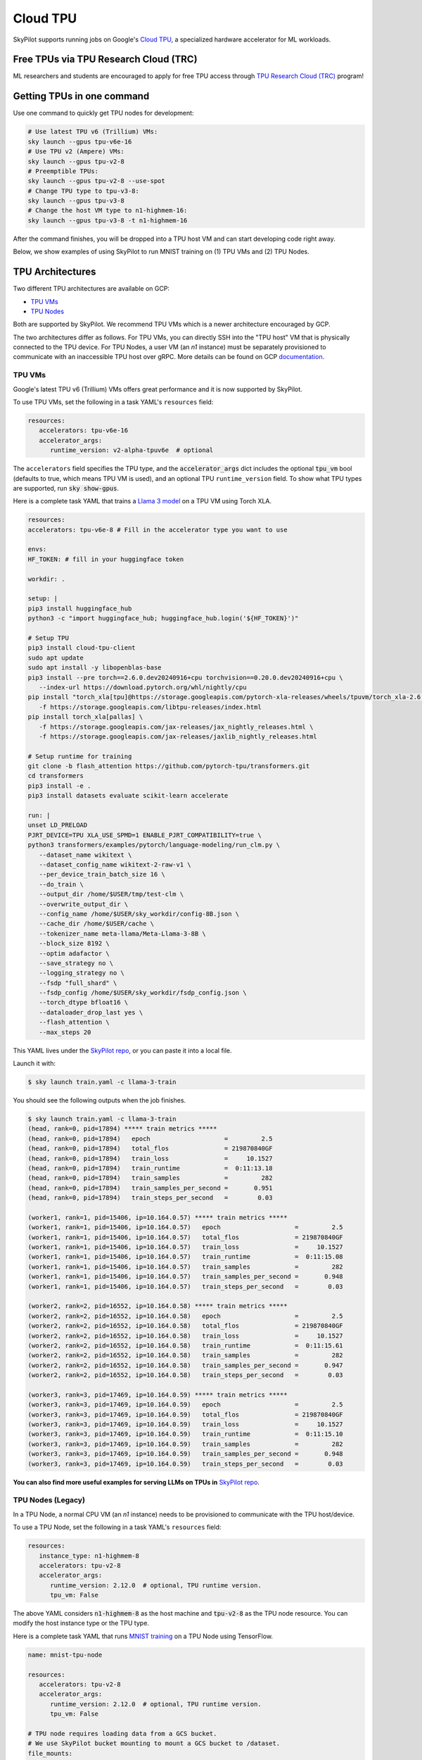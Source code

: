 .. _tpu:

=========
Cloud TPU
=========

SkyPilot supports running jobs on Google's `Cloud TPU <https://cloud.google.com/tpu>`_, a specialized hardware accelerator for ML workloads.


Free TPUs via TPU Research Cloud (TRC)
======================================

ML researchers and students are encouraged to apply for free TPU access through `TPU Research Cloud (TRC) <https://sites.research.google/trc/about/>`_ program!


Getting TPUs in one command
===========================

Use one command to quickly get TPU nodes for development:

.. code-block:: bash

   # Use latest TPU v6 (Trillium) VMs:
   sky launch --gpus tpu-v6e-16
   # Use TPU v2 (Ampere) VMs:
   sky launch --gpus tpu-v2-8
   # Preemptible TPUs:
   sky launch --gpus tpu-v2-8 --use-spot
   # Change TPU type to tpu-v3-8:
   sky launch --gpus tpu-v3-8
   # Change the host VM type to n1-highmem-16:
   sky launch --gpus tpu-v3-8 -t n1-highmem-16

After the command finishes, you will be dropped into a TPU host VM and can start developing code right away.

Below, we show examples of using SkyPilot to run MNIST training on (1) TPU VMs and (2) TPU Nodes.

TPU Architectures
=================

Two different TPU architectures are available on GCP:

- `TPU VMs <https://cloud.google.com/tpu/docs/system-architecture-tpu-vm#tpu-vm>`_
- `TPU Nodes <https://cloud.google.com/tpu/docs/system-architecture-tpu-vm#tpu-node>`_

Both are supported by SkyPilot. We recommend TPU VMs which is a newer architecture encouraged by GCP.

The two architectures differ as follows.
For TPU VMs, you can directly SSH into the "TPU host" VM that is physically connected to the TPU device.
For TPU Nodes, a user VM (an `n1` instance) must be separately provisioned to communicate with an inaccessible TPU host over gRPC.
More details can be found on GCP `documentation <https://cloud.google.com/tpu/docs/system-architecture-tpu-vm#tpu-arch>`_.

TPU VMs
-------

Google's latest TPU v6 (Trillium) VMs offers great performance and it is now supported by SkyPilot.

To use TPU VMs, set the following in a task YAML's ``resources`` field:

.. code-block:: yaml

   resources:
      accelerators: tpu-v6e-16
      accelerator_args:
         runtime_version: v2-alpha-tpuv6e  # optional

The ``accelerators`` field specifies the TPU type, and the :code:`accelerator_args` dict includes the optional :code:`tpu_vm` bool (defaults to true, which means TPU VM is used), and an optional TPU ``runtime_version`` field.
To show what TPU types are supported, run :code:`sky show-gpus`.

Here is a complete task YAML that trains a `Llama 3 model <https://ai.meta.com/blog/meta-llama-3/>`_ on a TPU VM using Torch XLA.

.. code-block:: yaml

   resources:
   accelerators: tpu-v6e-8 # Fill in the accelerator type you want to use

   envs:
   HF_TOKEN: # fill in your huggingface token

   workdir: .

   setup: |
   pip3 install huggingface_hub
   python3 -c "import huggingface_hub; huggingface_hub.login('${HF_TOKEN}')"

   # Setup TPU
   pip3 install cloud-tpu-client
   sudo apt update
   sudo apt install -y libopenblas-base
   pip3 install --pre torch==2.6.0.dev20240916+cpu torchvision==0.20.0.dev20240916+cpu \
      --index-url https://download.pytorch.org/whl/nightly/cpu
   pip install "torch_xla[tpu]@https://storage.googleapis.com/pytorch-xla-releases/wheels/tpuvm/torch_xla-2.6.0.dev20240916-cp310-cp310-linux_x86_64.whl" \
      -f https://storage.googleapis.com/libtpu-releases/index.html
   pip install torch_xla[pallas] \
      -f https://storage.googleapis.com/jax-releases/jax_nightly_releases.html \
      -f https://storage.googleapis.com/jax-releases/jaxlib_nightly_releases.html

   # Setup runtime for training
   git clone -b flash_attention https://github.com/pytorch-tpu/transformers.git
   cd transformers
   pip3 install -e .
   pip3 install datasets evaluate scikit-learn accelerate

   run: |
   unset LD_PRELOAD
   PJRT_DEVICE=TPU XLA_USE_SPMD=1 ENABLE_PJRT_COMPATIBILITY=true \
   python3 transformers/examples/pytorch/language-modeling/run_clm.py \
      --dataset_name wikitext \
      --dataset_config_name wikitext-2-raw-v1 \
      --per_device_train_batch_size 16 \
      --do_train \
      --output_dir /home/$USER/tmp/test-clm \
      --overwrite_output_dir \
      --config_name /home/$USER/sky_workdir/config-8B.json \
      --cache_dir /home/$USER/cache \
      --tokenizer_name meta-llama/Meta-Llama-3-8B \
      --block_size 8192 \
      --optim adafactor \
      --save_strategy no \
      --logging_strategy no \
      --fsdp "full_shard" \
      --fsdp_config /home/$USER/sky_workdir/fsdp_config.json \
      --torch_dtype bfloat16 \
      --dataloader_drop_last yes \
      --flash_attention \
      --max_steps 20

This YAML lives under the `SkyPilot repo <https://github.com/skypilot-org/skypilot/blob/tpu-v6/examples/tpu/v6e/train-llama3-8b.yaml>`__, or you can paste it into a local file.

Launch it with:

.. code-block:: console

   $ sky launch train.yaml -c llama-3-train

You should see the following outputs when the job finishes.

.. code-block:: console

   $ sky launch train.yaml -c llama-3-train
   (head, rank=0, pid=17894) ***** train metrics *****
   (head, rank=0, pid=17894)   epoch                    =         2.5
   (head, rank=0, pid=17894)   total_flos               = 219870840GF
   (head, rank=0, pid=17894)   train_loss               =     10.1527
   (head, rank=0, pid=17894)   train_runtime            =  0:11:13.18
   (head, rank=0, pid=17894)   train_samples            =         282
   (head, rank=0, pid=17894)   train_samples_per_second =       0.951
   (head, rank=0, pid=17894)   train_steps_per_second   =        0.03

   (worker1, rank=1, pid=15406, ip=10.164.0.57) ***** train metrics *****
   (worker1, rank=1, pid=15406, ip=10.164.0.57)   epoch                    =         2.5
   (worker1, rank=1, pid=15406, ip=10.164.0.57)   total_flos               = 219870840GF
   (worker1, rank=1, pid=15406, ip=10.164.0.57)   train_loss               =     10.1527
   (worker1, rank=1, pid=15406, ip=10.164.0.57)   train_runtime            =  0:11:15.08
   (worker1, rank=1, pid=15406, ip=10.164.0.57)   train_samples            =         282
   (worker1, rank=1, pid=15406, ip=10.164.0.57)   train_samples_per_second =       0.948
   (worker1, rank=1, pid=15406, ip=10.164.0.57)   train_steps_per_second   =        0.03

   (worker2, rank=2, pid=16552, ip=10.164.0.58) ***** train metrics *****
   (worker2, rank=2, pid=16552, ip=10.164.0.58)   epoch                    =         2.5
   (worker2, rank=2, pid=16552, ip=10.164.0.58)   total_flos               = 219870840GF
   (worker2, rank=2, pid=16552, ip=10.164.0.58)   train_loss               =     10.1527
   (worker2, rank=2, pid=16552, ip=10.164.0.58)   train_runtime            =  0:11:15.61
   (worker2, rank=2, pid=16552, ip=10.164.0.58)   train_samples            =         282
   (worker2, rank=2, pid=16552, ip=10.164.0.58)   train_samples_per_second =       0.947
   (worker2, rank=2, pid=16552, ip=10.164.0.58)   train_steps_per_second   =        0.03

   (worker3, rank=3, pid=17469, ip=10.164.0.59) ***** train metrics *****
   (worker3, rank=3, pid=17469, ip=10.164.0.59)   epoch                    =         2.5
   (worker3, rank=3, pid=17469, ip=10.164.0.59)   total_flos               = 219870840GF
   (worker3, rank=3, pid=17469, ip=10.164.0.59)   train_loss               =     10.1527
   (worker3, rank=3, pid=17469, ip=10.164.0.59)   train_runtime            =  0:11:15.10
   (worker3, rank=3, pid=17469, ip=10.164.0.59)   train_samples            =         282
   (worker3, rank=3, pid=17469, ip=10.164.0.59)   train_samples_per_second =       0.948
   (worker3, rank=3, pid=17469, ip=10.164.0.59)   train_steps_per_second   =        0.03



**You can also find more useful examples for serving LLMs on TPUs in** `SkyPilot repo <https://github.com/skypilot-org/skypilot/tree/master/examples/tpu/v6e>`__.

TPU Nodes (Legacy)
------------------

In a TPU Node, a normal CPU VM (an `n1` instance) needs to be provisioned to communicate with the TPU host/device.

To use a TPU Node, set the following in a task YAML's ``resources`` field:

.. code-block:: yaml

   resources:
      instance_type: n1-highmem-8
      accelerators: tpu-v2-8
      accelerator_args:
         runtime_version: 2.12.0  # optional, TPU runtime version.
         tpu_vm: False

The above YAML considers :code:`n1-highmem-8` as the host machine and :code:`tpu-v2-8` as the TPU node resource.
You can modify the host instance type or the TPU type.

Here is a complete task YAML that runs `MNIST training <https://cloud.google.com/tpu/docs/run-calculation-jax#running_jax_code_on_a_tpu_vm>`_ on a TPU Node using TensorFlow.


.. code-block:: yaml

   name: mnist-tpu-node

   resources:
      accelerators: tpu-v2-8
      accelerator_args:
         runtime_version: 2.12.0  # optional, TPU runtime version.
         tpu_vm: False

   # TPU node requires loading data from a GCS bucket.
   # We use SkyPilot bucket mounting to mount a GCS bucket to /dataset.
   file_mounts:
      /dataset:
         name: mnist-tpu-node
         store: gcs
         mode: MOUNT

   setup: |
      git clone https://github.com/tensorflow/models.git

      conda activate mnist
      if [ $? -eq 0 ]; then
         echo 'conda env exists'
      else
         conda create -n mnist python=3.8 -y
         conda activate mnist
         pip install tensorflow==2.12.0 tensorflow-datasets tensorflow-model-optimization cloud-tpu-client
      fi

   run: |
      conda activate mnist
      cd models/official/legacy/image_classification/

      export STORAGE_BUCKET=gs://mnist-tpu-node
      export MODEL_DIR=${STORAGE_BUCKET}/mnist
      export DATA_DIR=${STORAGE_BUCKET}/data

      export PYTHONPATH=/home/gcpuser/sky_workdir/models

      python3 mnist_main.py \
         --tpu=${TPU_NAME} \
         --model_dir=${MODEL_DIR} \
         --data_dir=${DATA_DIR} \
         --train_epochs=10 \
         --distribution_strategy=tpu \
         --download

.. note::

   TPU node requires loading data from a GCS bucket. The :code:`file_mounts` spec above simplifies this by using :ref:`SkyPilot bucket mounting <sky-storage>` to create a new bucket/mount an existing bucket.
   If you encounter a bucket :code:`Permission denied` error,
   make sure the bucket is created in the same region as the Host VM/TPU Nodes and IAM permission for Cloud TPU is
   correctly setup (follow instructions `here <https://cloud.google.com/tpu/docs/storage-buckets#using_iam_permissions_for_alternative>`_).

.. note::
   The special environment variable :code:`$TPU_NAME` is automatically set by SkyPilot at run time, so it can be used in the ``run`` commands.


This YAML lives under the `SkyPilot repo <https://github.com/skypilot-org/skypilot/tree/master/examples/tpu>`_ (``examples/tpu/tpu_node_mnist.yaml``). Launch it with:

.. code-block:: console

   $ sky launch examples/tpu/tpu_node_mnist.yaml  -c mycluster
   ...
   (mnist-tpu-node pid=28961) Epoch 9/10
   (mnist-tpu-node pid=28961) 58/58 [==============================] - 1s 19ms/step - loss: 0.1181 - sparse_categorical_accuracy: 0.9646 - val_loss: 0.0921 - val_sparse_categorical_accuracy: 0.9719
   (mnist-tpu-node pid=28961) Epoch 10/10
   (mnist-tpu-node pid=28961) 58/58 [==============================] - 1s 20ms/step - loss: 0.1139 - sparse_categorical_accuracy: 0.9655 - val_loss: 0.0831 - val_sparse_categorical_accuracy: 0.9742
   ...
   (mnist-tpu-node pid=28961) {'accuracy_top_1': 0.9741753339767456, 'eval_loss': 0.0831054300069809, 'loss': 0.11388632655143738, 'training_accuracy_top_1': 0.9654667377471924}






Using TPU Pods
==============

A `TPU Pod <https://cloud.google.com/tpu/docs/training-on-tpu-pods>`_ is a collection of TPU devices connected by dedicated high-speed network interfaces for high-performance training.

To use a TPU Pod, simply change the ``accelerators`` field in the task YAML  (e.g., :code:`v2-8` -> :code:`v2-32`).

.. code-block:: yaml
   :emphasize-lines: 2-2

   resources:
      accelerators: tpu-v2-32  # Pods have > 8 cores (the last number)
      accelerator_args:
         runtime_version: tpu-vm-base

.. note::

   Both TPU architectures, TPU VMs and TPU Nodes, can be used with TPU Pods. The example below is based on TPU VMs.

To show all available TPU Pod types, run :code:`sky show-gpus` (more than 8 cores means Pods):

.. code-block:: console

   GOOGLE_TPU   AVAILABLE_QUANTITIES
   tpu-v2-8     1
   tpu-v2-32    1
   tpu-v2-128   1
   tpu-v2-256   1
   tpu-v2-512   1
   tpu-v3-8     1
   tpu-v3-32    1
   tpu-v3-64    1
   tpu-v3-128   1
   tpu-v3-256   1
   tpu-v3-512   1
   tpu-v3-1024  1
   tpu-v3-2048  1

After creating a TPU Pod, multiple host VMs (e.g., :code:`v2-32` comes with 4 host VMs) are launched.
Normally, the user needs to SSH into all hosts (depending on the architecture used, either the ``n1`` User VMs or the TPU Host VMs) to prepare files and setup environments, and
then launch the job on each host, which is a tedious and error-prone process.

SkyPilot automates away this complexity. From your laptop, a single :code:`sky launch` command will perform:

- workdir/file_mounts syncing; and
- execute the setup/run commands on every host of the pod.

Here is a task YAML for a cifar10 training job on a :code:`v2-32` TPU Pod with JAX (`code repo <https://github.com/infwinston/tpu-example>`_):

.. code-block:: yaml

   name: cifar-tpu-pod

   resources:
      accelerators: tpu-v2-32
      accelerator_args:
         runtime_version: tpu-vm-base

   setup: |
      git clone https://github.com/infwinston/tpu-example.git
      cd tpu-example
      pip install "jax[tpu]" -f https://storage.googleapis.com/jax-releases/libtpu_releases.html
      pip install -r requirements.txt

   run: |
      python -u tpu-example/train.py

Launch it with:

.. code-block:: console

   $ sky launch examples/tpu/cifar_pod.yaml -c mycluster

You should see the following output.

.. code-block:: console

   (node-0 pid=57977, ip=10.164.0.24) JAX process: 1 / 4
   (node-3 pid=57963, ip=10.164.0.26) JAX process: 3 / 4
   (node-2 pid=57922, ip=10.164.0.25) JAX process: 2 / 4
   (node-1 pid=63223) JAX process: 0 / 4
   ...
   (node-0 pid=57977, ip=10.164.0.24) [  1000/100000]      time  0.034 ( 0.063)    data  0.008 ( 0.008)    loss  1.215 ( 1.489)    acc 68.750 (46.163)

.. note::

   By default, outputs from all hosts are shown with the ``node-<i>`` prefix. Use :code:`jax.process_index()` to control which host to print messages.

To submit more jobs to  the same TPU Pod, use :code:`sky exec`:

.. code-block:: console

   $ sky exec mycluster examples/tpu/cifar_pod.yaml
